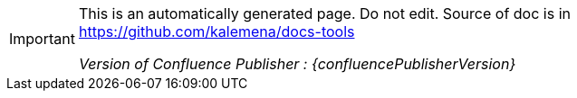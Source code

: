 :author: Kalemena
:library: Asciidoctor
:idprefix:
// :numbered:
:rootdir: /project/src/main/adoc
//:rootdir: /docs-tools/src/main/adoc
:giturl: https://github.com/kalemena/docs-tools/raw/master
:imagesdir: /project/src/main/adoc/images
:binariesdir: /project/src/main/adoc/binaries
:assetsdir: /project/src/main/adoc/assets
:toc: left
:toclevels: 5
:toc-placement: left
:css-signature: demo
:doctype: book
:icons: font
:icon-set: octicon
:title-logo-image: /project/src/main/adoc/images/favicon.png
:source-autofit:
:outfilesuffix: .adoc#

[IMPORTANT]
====
This is an automatically generated page.
Do not edit.
Source of doc is in link:https://github.com/kalemena/docs-tools[https://github.com/kalemena/docs-tools]

_Version of Confluence Publisher : {confluencePublisherVersion}_
====

